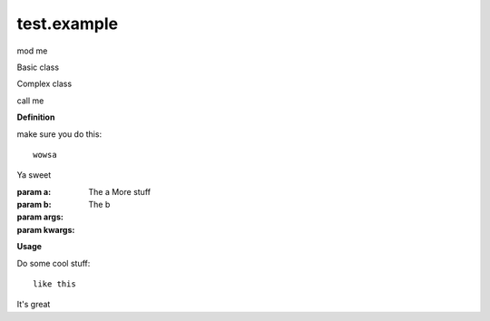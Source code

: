 .. created by sphinxter
.. default-domain:: py

.. module:: test.example

test.example
============

mod me

.. attribute:: a

    The a team

.. attribute:: b

    The b team

    Not as good as the a team

.. attribute:: big

    Bunch a

.. function:: func(a, b, *args, **kwargs)

    Some basic func

    :param a: The a More stuff
    :param b: The b
    :param args:
    :param kwargs:
    :return: things
    :rtype: str or None
    :raises Exception: if oh noes

    **Usage**

    Do some cool stuff::

        like this

    It's great

.. class:: Basic

    Basic class

.. class:: Complex(a, b, *args, **kwargs)

    Complex class

    call me

    **Definition**

    make sure you do this::

        wowsa

    Ya sweet

    :param a: The a More stuff
    :param b: The b
    :param args:
    :param kwargs:

    **Usage**

    Do some cool stuff::

        like this

    It's great

    .. attribute:: a

        The a team

    .. attribute:: b

        The b team

        Not as good as the a team

    .. attribute:: big

        Bunch a

    .. classmethod:: classy(a, b, *args, **kwargs)

        Some class meth

        :param a: The a More stuff
        :param b: The b
        :param args:
        :param kwargs:
        :return: things
        :rtype: str

    .. method:: meth(a, b, *args, **kwargs)

        Some basic meth

        :param a: The a More stuff
        :param b: The b
        :param args:
        :param kwargs:
        :return: things
        :rtype: str or None
        :raises Exception: if oh noes

        **Usage**

        Do some cool stuff::

            like this

        It's great

    .. staticmethod:: stat(a, b, *args, **kwargs)

        Some static stat

        :param a: The a More stuff
        :param b: The b
        :param args:
        :param kwargs:
        :return: things
